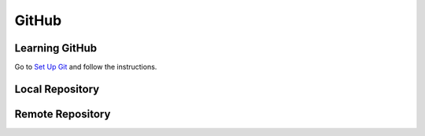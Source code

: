 GitHub
======


Learning GitHub
---------------

Go to `Set Up Git <http://help.github.com/win-set-up-git/>`_ and follow the instructions.

Local Repository
----------------

Remote Repository
-----------------



